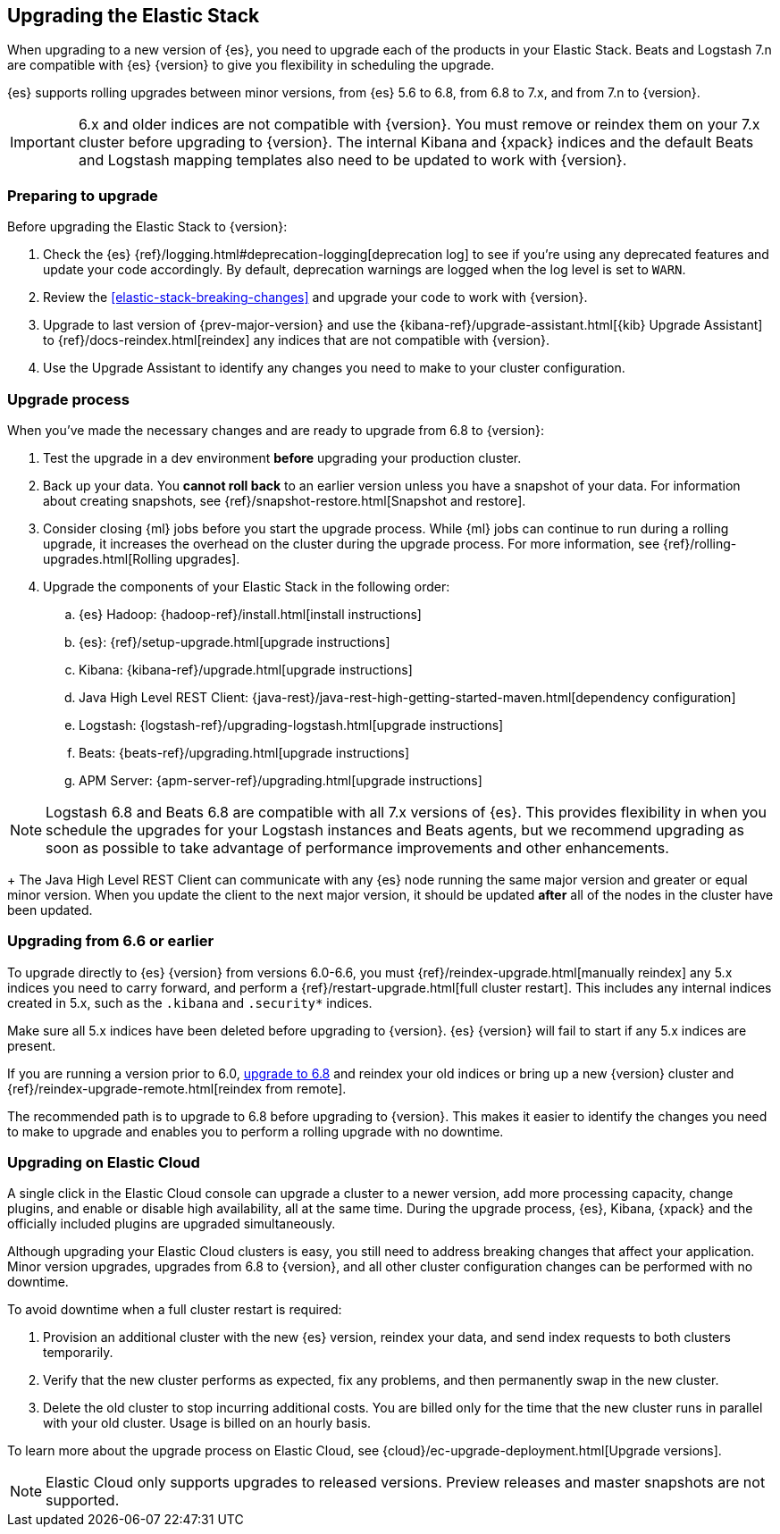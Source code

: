 [[upgrading-elastic-stack]]
== Upgrading the Elastic Stack

When upgrading to a new version of {es}, you need to upgrade
each of the products in your Elastic Stack. Beats and Logstash 7.n are
compatible with {es} {version} to give you flexibility in scheduling
the upgrade.

{es} supports rolling upgrades between minor versions, from {es} 5.6 to 6.8,
from 6.8 to 7.x, and from 7.n to {version}.

IMPORTANT: 6.x and older indices are not compatible with {version}. You must
remove or reindex them on your 7.x cluster before upgrading to {version}. The internal
Kibana and {xpack} indices and the default Beats and Logstash mapping templates
also need to be updated to work with {version}.

[discrete]
=== Preparing to upgrade

Before upgrading the Elastic Stack to {version}:

. Check the {es} {ref}/logging.html#deprecation-logging[deprecation log]
to see if you're using any deprecated features and update your code accordingly.
By default, deprecation warnings are logged when the log level is set to `WARN`.

. Review the <<elastic-stack-breaking-changes>> and upgrade your code to work
with {version}.

. Upgrade to last version of {prev-major-version} and use the
{kibana-ref}/upgrade-assistant.html[{kib} Upgrade Assistant] to
{ref}/docs-reindex.html[reindex] any indices that are not compatible with
{version}.

. Use the Upgrade Assistant to identify any changes you need to make to your
cluster configuration.

[discrete]
[[upgrade-order-elastic-stack]]
=== Upgrade process

When you've made the necessary changes and are ready to upgrade from 6.8 to
{version}:

. Test the upgrade in a dev environment *before* upgrading your
production cluster.

. Back up your data. You **cannot roll back** to an earlier version unless
you have a snapshot of your data. For information about creating snapshots, see
{ref}/snapshot-restore.html[Snapshot and restore].

. Consider closing {ml} jobs before you start the upgrade process. While {ml}
jobs can continue to run during a rolling upgrade, it increases the overhead
on the cluster during the upgrade process. For more information, see
{ref}/rolling-upgrades.html[Rolling upgrades].

. Upgrade the components of your Elastic Stack in the following order:

.. {es} Hadoop: {hadoop-ref}/install.html[install instructions]
.. {es}: {ref}/setup-upgrade.html[upgrade instructions]
.. Kibana: {kibana-ref}/upgrade.html[upgrade instructions]
.. Java High Level REST Client: {java-rest}/java-rest-high-getting-started-maven.html[dependency configuration]
.. Logstash: {logstash-ref}/upgrading-logstash.html[upgrade instructions]
.. Beats: {beats-ref}/upgrading.html[upgrade instructions]
.. APM Server: {apm-server-ref}/upgrading.html[upgrade instructions]



NOTE: Logstash 6.8 and Beats 6.8 are compatible with all 7.x versions of
{es}. This provides flexibility in when you schedule the upgrades
for your Logstash instances and Beats agents, but we recommend upgrading as
soon as possible to take advantage of performance improvements
and other enhancements.
+
The Java High Level REST Client can communicate with any {es} node running
the same major version and greater or equal minor version.
When you update the client to the next major version, it should be
updated *after* all of the nodes in the cluster have been updated.

[discrete]
[[oss-stack-upgrade]]
=== Upgrading from 6.6 or earlier

To upgrade directly to {es} {version} from versions 6.0-6.6, you must
{ref}/reindex-upgrade.html[manually reindex] any 5.x indices you need to
carry forward, and perform a {ref}/restart-upgrade.html[full cluster restart].
This includes any internal indices created in 5.x, such as the `.kibana` and
`.security*` indices.

Make sure all 5.x indices have been deleted before upgrading to {version}. {es}
{version} will fail to start if any 5.x indices are present.

If you are running a version prior to 6.0,
https://www.elastic.co/guide/en/elastic-stack/6.8/upgrading-elastic-stack.html[upgrade to 6.8]
and reindex your old indices or bring up a new {version} cluster and
{ref}/reindex-upgrade-remote.html[reindex from remote].

The recommended path is to upgrade to 6.8 before upgrading to {version}. This
makes it easier to identify the changes you need to make to upgrade and enables
you to perform a rolling upgrade with no downtime.

[discrete]
[[upgrade-elastic-stack-for-elastic-cloud]]
=== Upgrading on Elastic Cloud

A single click in the Elastic Cloud console can upgrade a cluster to a newer
version, add more processing capacity, change plugins, and enable or disable
high availability, all at the same time. During the upgrade process,
{es}, Kibana, {xpack} and the officially included plugins are
upgraded simultaneously.

Although upgrading your Elastic Cloud clusters is easy, you still need to
address breaking changes that affect your application. Minor version upgrades,
upgrades from 6.8 to {version}, and all other cluster configuration
changes can be performed with no downtime.

To avoid downtime when a full cluster restart is required:

. Provision an additional cluster with the new {es} version, reindex
your data, and send index requests to both clusters temporarily.

. Verify that the new cluster performs as expected, fix any problems, and then
permanently swap in the new cluster.

. Delete the old cluster to stop incurring additional costs. You are billed
only for the time that the new cluster runs in parallel with your old cluster.
Usage is billed on an hourly basis.

To learn more about the upgrade process on Elastic Cloud, see
{cloud}/ec-upgrade-deployment.html[Upgrade versions].

NOTE: Elastic Cloud only supports upgrades to released versions. Preview
releases and master snapshots are not supported.
